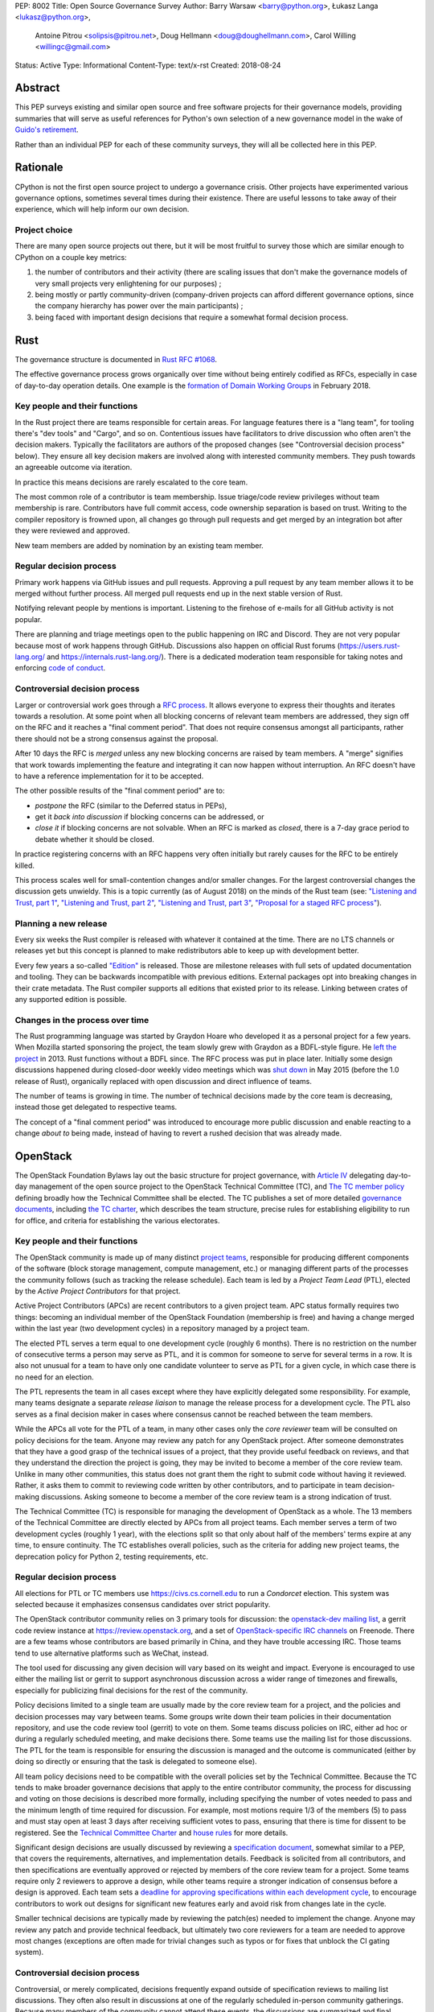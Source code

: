 PEP: 8002
Title: Open Source Governance Survey
Author: Barry Warsaw <barry@python.org>, Łukasz Langa <lukasz@python.org>,
   Antoine Pitrou <solipsis@pitrou.net>, Doug Hellmann <doug@doughellmann.com>,
   Carol Willing <willingc@gmail.com>
Status: Active
Type: Informational
Content-Type: text/x-rst
Created: 2018-08-24


Abstract
========

This PEP surveys existing and similar open source and free software projects
for their governance models, providing summaries that will serve as useful
references for Python's own selection of a new governance model in the wake of
`Guido's retirement
<https://mail.python.org/pipermail/python-committers/2018-July/005664.html>`_.

Rather than an individual PEP for each of these community surveys, they will
all be collected here in this PEP.


Rationale
=========

CPython is not the first open source project to undergo a governance crisis.
Other projects have experimented various governance options, sometimes several
times during their existence.  There are useful lessons to take away of their
experience, which will help inform our own decision.

Project choice
--------------

There are many open source projects out there, but it will be most fruitful
to survey those which are similar enough to CPython on a couple key metrics:

1. the number of contributors and their activity (there are scaling issues that
   don't make the governance models of very small projects very enlightening
   for our purposes) ;
2. being mostly or partly community-driven (company-driven projects can afford
   different governance options, since the company hierarchy has power over
   the main participants) ;
3. being faced with important design decisions that require a somewhat formal
   decision process.


Rust
====

The governance structure is documented in `Rust RFC #1068
<https://github.com/rust-lang/rfcs/blob/master/text/1068-rust-governance.md>`_.

The effective governance process grows organically over time without being entirely
codified as RFCs, especially in case of day-to-day operation details.  One example is
the `formation of Domain Working Groups
<https://internals.rust-lang.org/t/announcing-the-2018-domain-working-groups/6737>`_ in
February 2018.

Key people and their functions
------------------------------

In the Rust project there are teams responsible for certain areas. For language features
there is a "lang team", for tooling there's "dev tools" and "Cargo", and so on.
Contentious issues have facilitators to drive discussion who often aren't the decision
makers.  Typically the facilitators are authors of the proposed changes (see
"Controversial decision process" below).  They ensure all key decision makers are
involved along with interested community members.  They push towards an agreeable
outcome via iteration.

In practice this means decisions are rarely escalated to the core team.

The most common role of a contributor is team membership.  Issue triage/code review
privileges without team membership is rare.  Contributors have full commit access,
code ownership separation is based on trust.  Writing to the compiler repository is
frowned upon, all changes go through pull requests and get merged by an integration
bot after they were reviewed and approved.

New team members are added by nomination by an existing team member.

Regular decision process
------------------------

Primary work happens via GitHub issues and pull requests.  Approving a pull request
by any team member allows it to be merged without further process.  All merged pull
requests end up in the next stable version of Rust.

Notifying relevant people by mentions is important.  Listening to the firehose of
e-mails for all GitHub activity is not popular.

There are planning and triage meetings open to the public happening on IRC and Discord.
They are not very popular because most of work happens through GitHub.  Discussions also
happen on official Rust forums (https://users.rust-lang.org/ and
https://internals.rust-lang.org/).  There is a dedicated moderation team responsible for
taking notes and enforcing `code of conduct
<https://www.rust-lang.org/en-US/conduct.html>`_.

Controversial decision process
------------------------------

Larger or controversial work goes through a `RFC process
<https://github.com/rust-lang/rfcs>`_.  It allows everyone to express their thoughts and
iterates towards a resolution.  At some point when all blocking concerns of relevant
team members are addressed, they sign off on the RFC and it reaches a "final comment
period". That does not require consensus amongst all participants, rather there should
not be a strong consensus against the proposal.

After 10 days the RFC is *merged* unless any new blocking concerns are raised by team
members.  A "merge" signifies that work towards implementing the feature and integrating
it can now happen without interruption.  An RFC doesn't have to have a reference
implementation for it to be accepted.

The other possible results of the "final comment period" are to:

* *postpone* the RFC (similar to the Deferred status in PEPs),
* get it *back into discussion* if blocking concerns can be addressed, or
* *close it* if blocking concerns are not solvable.  When an RFC is marked as
  *closed*, there is a 7-day grace period to debate whether it should be closed.

In practice registering concerns with an RFC happens very often initially but rarely
causes for the RFC to be entirely killed.

This process scales well for small-contention changes and/or smaller changes.  For the
largest controversial changes the discussion gets unwieldy.  This is a topic currently
(as of August 2018) on the minds of the Rust team (see:
`"Listening and Trust, part 1" <http://aturon.github.io/2018/05/25/listening-part-1/>`_,
`"Listening and Trust, part 2" <http://aturon.github.io/2018/06/02/listening-part-2/>`_,
`"Listening and Trust, part 3" <http://aturon.github.io/2018/06/18/listening-part-3/>`_,
`"Proposal for a staged RFC process"
<http://smallcultfollowing.com/babysteps/blog/2018/06/20/proposal-for-a-staged-rfc-process/>`_).

Planning a new release
----------------------

Every six weeks the Rust compiler is released with whatever it contained at the time.
There are no LTS channels or releases yet but this concept is planned to make
redistributors able to keep up with development better.

Every few years a so-called `"Edition"
<https://rust-lang-nursery.github.io/edition-guide/editions/index.html>`_ is released.
Those are milestone releases with full sets of updated documentation and tooling. They
can be backwards incompatible with previous editions.  External packages opt into
breaking changes in their crate metadata.  The Rust compiler supports all editions that
existed prior to its release.  Linking between crates of any supported edition is
possible.

Changes in the process over time
--------------------------------

The Rust programming language was started by Graydon Hoare who developed it as
a personal project for a few years.  When Mozilla started sponsoring the project,
the team slowly grew with Graydon as a BDFL-style figure.  He `left the project
<https://www.reddit.com/r/rust/comments/7qels2/i_wonder_why_graydon_hoare_the_author_of_rust/dsqeh1d/>`_
in 2013.  Rust functions without a BDFL since.  The RFC process was put in place later.
Initially some design discussions happened during closed-door weekly video meetings
which was `shut down
<https://github.com/rust-lang/meeting-minutes/blob/master/weekly-meetings/2015-05-26.md#future-of-weekly-meeting>`_
in May 2015 (before the 1.0 release of Rust), organically replaced with open discussion
and direct influence of teams.

The number of teams is growing in time.  The number of technical decisions made by the
core team is decreasing, instead those get delegated to respective teams.

The concept of a "final comment period" was introduced to encourage more public
discussion and enable reacting to a change *about to* being made, instead of having to
revert a rushed decision that was already made.


OpenStack
=========

The OpenStack Foundation Bylaws lay out the basic structure for
project governance, with `Article IV
<https://www.openstack.org/legal/bylaws-of-the-openstack-foundation/>`__
delegating day-to-day management of the open source project to the
OpenStack Technical Committee (TC), and `The TC member policy
<https://www.openstack.org/legal/technical-committee-member-policy/>`__
defining broadly how the Technical Committee shall be elected. The TC
publishes a set of more detailed `governance documents
<https://governance.openstack.org/tc/>`__, including `the TC charter
<https://governance.openstack.org/tc/reference/charter.html>`__, which
describes the team structure, precise rules for establishing
eligibility to run for office, and criteria for establishing the
various electorates.

Key people and their functions
------------------------------

The OpenStack community is made up of many distinct `project teams
<https://governance.openstack.org/tc/reference/projects/index.html>`__,
responsible for producing different components of the software (block
storage management, compute management, etc.) or managing different
parts of the processes the community follows (such as tracking the
release schedule).  Each team is led by a *Project Team Lead* (PTL),
elected by the *Active Project Contributors* for that project.

Active Project Contributors (APCs) are recent contributors to a given
project team.  APC status formally requires two things: becoming an
individual member of the OpenStack Foundation (membership is free) and
having a change merged within the last year (two development cycles)
in a repository managed by a project team.

The elected PTL serves a term equal to one development cycle (roughly
6 months). There is no restriction on the number of consecutive terms
a person may serve as PTL, and it is common for someone to serve for
several terms in a row. It is also not unusual for a team to have only
one candidate volunteer to serve as PTL for a given cycle, in which
case there is no need for an election.

The PTL represents the team in all cases except where they have
explicitly delegated some responsibility. For example, many teams
designate a separate *release liaison* to manage the release process
for a development cycle.  The PTL also serves as a final decision
maker in cases where consensus cannot be reached between the team
members.

While the APCs all vote for the PTL of a team, in many other cases
only the *core reviewer* team will be consulted on policy decisions
for the team. Anyone may review any patch for any OpenStack
project. After someone demonstrates that they have a good grasp of the
technical issues of a project, that they provide useful feedback on
reviews, and that they understand the direction the project is going,
they may be invited to become a member of the core review team. Unlike
in many other communities, this status does not grant them the right
to submit code without having it reviewed. Rather, it asks them to
commit to reviewing code written by other contributors, and to
participate in team decision-making discussions. Asking someone to
become a member of the core review team is a strong indication of
trust.

The Technical Committee (TC) is responsible for managing the
development of OpenStack as a whole.  The 13 members of the Technical
Committee are directly elected by APCs from all project teams. Each
member serves a term of two development cycles (roughly 1 year), with
the elections split so that only about half of the members' terms
expire at any time, to ensure continuity. The TC establishes overall
policies, such as the criteria for adding new project teams, the
deprecation policy for Python 2, testing requirements, etc.

Regular decision process
------------------------

All elections for PTL or TC members use https://civs.cs.cornell.edu to
run a *Condorcet* election. This system was selected because it
emphasizes consensus candidates over strict popularity.

The OpenStack contributor community relies on 3 primary tools for
discussion: the `openstack-dev mailing list
<http://lists.openstack.org/cgi-bin/mailman/listinfo/openstack-dev>`__,
a gerrit code review instance at https://review.openstack.org, and a
set of `OpenStack-specific IRC channels
<http://eavesdrop.openstack.org>`__ on Freenode. There are a few teams
whose contributors are based primarily in China, and they have trouble
accessing IRC. Those teams tend to use alternative platforms such as
WeChat, instead.

The tool used for discussing any given decision will vary based on its
weight and impact. Everyone is encouraged to use either the mailing
list or gerrit to support asynchronous discussion across a wider range
of timezones and firewalls, especially for publicizing final
decisions for the rest of the community.

Policy decisions limited to a single team are usually made by the core
review team for a project, and the policies and decision processes may
vary between teams.  Some groups write down their team policies in
their documentation repository, and use the code review tool (gerrit)
to vote on them. Some teams discuss policies on IRC, either ad hoc or
during a regularly scheduled meeting, and make decisions there.  Some
teams use the mailing list for those discussions. The PTL for the team
is responsible for ensuring the discussion is managed and the outcome
is communicated (either by doing so directly or ensuring that the task
is delegated to someone else).

All team policy decisions need to be compatible with the overall
policies set by the Technical Committee. Because the TC tends to make
broader governance decisions that apply to the entire contributor
community, the process for discussing and voting on those decisions is
described more formally, including specifying the number of votes
needed to pass and the minimum length of time required for
discussion. For example, most motions require 1/3 of the members (5)
to pass and must stay open at least 3 days after receiving sufficient
votes to pass, ensuring that there is time for dissent to be
registered. See the `Technical Committee Charter
<https://governance.openstack.org/tc/reference/charter.html#motions>`__
and `house rules
<https://governance.openstack.org/tc/reference/house-rules.html>`__
for more details.

Significant design decisions are usually discussed by reviewing a
`specification document <http://specs.openstack.org>`__, somewhat
similar to a PEP, that covers the requirements, alternatives, and
implementation details. Feedback is solicited from all contributors,
and then specifications are eventually approved or rejected by members
of the core review team for a project. Some teams require only 2
reviewers to approve a design, while other teams require a stronger
indication of consensus before a design is approved. Each team sets a
`deadline for approving specifications within each development cycle
<https://releases.openstack.org/rocky/schedule.html>`__, to encourage
contributors to work out designs for significant new features early
and avoid risk from changes late in the cycle.

Smaller technical decisions are typically made by reviewing the
patch(es) needed to implement the change. Anyone may review any patch
and provide technical feedback, but ultimately two core reviewers for
a team are needed to approve most changes (exceptions are often made
for trivial changes such as typos or for fixes that unblock the CI
gating system).

Controversial decision process
------------------------------

Controversial, or merely complicated, decisions frequently expand
outside of specification reviews to mailing list discussions. They
often also result in discussions at one of the regularly scheduled
in-person community gatherings. Because many members of the community
cannot attend these events, the discussions are summarized and final
decisions are made using on-line tools as much as possible.

The PTL is responsible for deciding when consensus has been reached
for decisions that affect a single team, and to make a final call in
rare cases where consensus has not been reached and a decision
absolutely needs to be made.  The TC acts as a similar decision-making
group of last resort for cases where issues *between* teams cannot be
resolved in another way. Such escalation of decision-making ends up
being rarely necessary, because the contributors directly involved
generally prefer to come to a consensual agreement rather than
escalate the decision to others.

Planning a new release
----------------------

OpenStack has a major release about every 6 months. These are
coordinated date-based releases, which include the work finished up to
that point in time in all of the member projects. Some project teams
release more often than every 6 months (this is especially true for
teams building libraries consumed by other teams). Those smaller
releases tend to be produced when there is content (new features or
bug fixes) to justify them.

The schedule for each development cycle, with deadlines and a final
release date, is proposed by the release management team, in
coordination with the Foundation staff (releases are generally aligned
with the calendar of in-person events), and then the community has an
opportunity to provide feedback before the final dates are set.

Decisions about priorities for each development cycle are made at the
team level and the TC level. Core review teams prioritize internal
work, such as fixing bugs and implementing new features. The TC
selects `community goals
<https://governance.openstack.org/tc/goals/index.html>`__, which
usually require some amount of work from all teams. Agreeing to these
priorities at the start of each cycle helps the teams coordinate their
work, which is especially important because the implementation will
require reviews from multiple team members.

Changes in the process over time
--------------------------------

Over the last 8 years the number of OpenStack project teams has grown
from 2 to 63. The makeup of the Technical Committee has changed to
accommodate that growth. Originally the TC was made up of PTLs, but as
the membership grew it became impractical for the group to function
effectively.

The community also used to be organized around "program areas" rather
than project teams. A program area covered a feature set, such as
gathering telemetry or managing block storage. This organization
failed when multiple teams of people wanted to work on the same
feature set using different solutions. Organizing teams around the
code they deliver allows different teams to have different
interpretations of the same requirements. For example, there are now
several teams working on different deployment tools.


Jupyter
=======

The governance structure is documented in the `Main Governance Document
<https://github.com/jupyter/governance/blob/master/governance.md>`_
within the `Jupyter Governance repo <https://github.com/jupyter/governance>`_.

The effective governance process grows organically over time as the needs of
the project evolve. Formal changes to the Governance Document are submitted via
Pull Request, with an open period for comments. After the open period, a
Steering Council may call for a vote to ratify the PR changes. Acceptance
requires a minimum of 80% of the Steering Council to vote and at least 2/3 of
the vote must be positive. The BDFL can act alone to accept or reject changes
or override the Steering Council decision; though this would be an extremely
rare event.

Key people and their functions
------------------------------

The key people in Jupyter's Governance are the BDFL, Fernando Perez, and the
Steering Council. Contributors can be given a special status of core contributor.
Some may also be Institutional Contributors, who are individuals who contribute
to the project as part of their official duties at an Institutional Partner.

Fernando Perez, the project founder, is the current and first BDFL. The BDFL
may serve as long as desired. The `BDFL succession plan <https://github.com/jupyter/governance/blob/master/governance.md#bdfl>`_
is described in the Main Governance Document. In summary, the BDFL may appoint
the next BDFL. As a courtesy, it is expected that the BDFL will consult with the
Steering Council. In the event that the BDFL can not appoint a successor, the
Steering Council will recommend one.

Core contributors are individuals who are given rights, such as commit privileges,
to act in the best interest of the project within their area of expertise or
`subproject <https://github.com/jupyter/governance/blob/master/newsubprojects.md>`_.
An existing core contributor typically recommends someone be given
core contributor rights by gathering consensus from project leads, who are
experienced core contributors as listed in the README of the project repo.

To be recommended and invited as a Steering Council member, an individual must
be a Project Contributor who has produced contributions that are substantial in
quality and quantity, and sustained over at least one year. Potential Council
Members are nominated by existing Council members and voted upon by the
existing Council after asking if the potential Member is interested and willing
to serve in that capacity.

Regular decision process
------------------------

Project Jupyter is made up of a number of GitHub organizations and subprojects
within those organizations. Primary work happens via GitHub issues and pull
requests. Approving a pull request by any team member allows it to be merged
without further process. All merged pull requests end up in the next stable
release of a subproject.

There is a weekly, public Project-wide meeting that is recorded and posted on
YouTube. Some larger GitHub organizations, which are subprojects of
Project Jupyter, e.g. JupyterLab and JupyterHub, may
have additional public team meetings on a weekly or monthly schedule.
Discussions occur on Gitter, the Jupyter mailing list, and most frequently an
open issue and/or pull request on GitHub.

Controversial decision process
------------------------------

The foundations of Project Jupyter's governance are:

* Openness & Transparency
* Active Contribution
* Institutional Neutrality

During the everyday project activities, Steering Council members participate in
all discussions, code review and other project activities as peers with all
other Contributors and the Community. In these everyday activities,
Council Members do not have any special power or privilege through their
membership on the Council. However, it is expected that because of the quality
and quantity of their contributions and their expert knowledge of the
Project Software and Services that Council Members will provide useful guidance,
both technical and in terms of project direction, to potentially less
experienced contributors.

For controversial issues, the contributor community works together to refine
potential solutions, iterate as necessary, and build consensus by sharing
information and views constructively and openly. The Steering Council may
make decisions when regular community discussion doesn't produce consensus
on an issue in a reasonable time frame.

Voting
------

Rarely, if ever, is voting done for technical decisions.

For other Project issues, the Steering Council may call for a vote for a
decision via a Governance PR or email proposal. Acceptance
requires a minimum of 80% of the Steering Council to vote and at least 2/3 of
the vote must be positive.

The BDFL can act alone to accept or reject changes or override the Steering
Council decision; though this would be an extremely rare event. As Benevolent,
the BDFL, in practice chooses to defer that authority to the consensus of the
community discussion channels and the Steering Council.

Planning releases
-----------------

Since Project Jupyter has a number of projects, not just a single project, the
release planning is largely driven by the core contributors of a project.

Changes in the process over time
--------------------------------

The process has remained consistent over time, and the approach has served us
well. Moving forward The Project leadership will consist of a BDFL and
Steering Council. This governance model was a formalization of what
the Project was doing (prior to 2015 when the Main Governance Document was
adopted by the Steering Council), rather than a change in direction.


Django
======

The governance structure is documented in `Organization of the Django Project
<https://docs.djangoproject.com/en/2.1/internals/organization/>`_.


Key people and their functions
------------------------------

The project recognizes three kinds of contributors.  Members of the
core team, the Technical Board, and Fellows. Regular core committers
no longer exercise their "commit bit", instead they rely on pull
requests being reviewed and accepted. The Technical Board steers
technical choices. Fellows are hired contractors who triage new
tickets, review and merge patches from the committers and community,
including non-trivial ones.

Core team members are added by nomination and vote within the core
team, with technical board veto (so far not exercised). Technical
board is elected by and from the core team membership every 18 months
(every major Django release).  Sub-teams within the core team are
self-selected by interest.


Regular decision process
------------------------

Most day-to-day decisions are made by Fellows and sometimes other active
core team members.

The core team votes on new members which requires a 4/5 majority of
votes cast, no quorum requirement.  The Technical Board has veto power.
This power was never exercised


Controversial decision process
------------------------------

The Technical Board occasionally approves Django
Enhancement Proposals (DEPs) but those are rare.  The DEP process is
roughly modeled after PEPs and documented in `DEP 1
<https://github.com/django/deps/blob/master/final/0001-dep-process.rst>`_.
DEPs are mostly used to design major new features, but also for
information on general guidelines and process.

An idea for a DEP should be first publicly vetted on the
django-developers mailing list.  After it was roughly validated, the
author forms a team with three roles:

* *authors* who write the DEP and steers the discussion;
* *implementers* who prepare the implementation of the DEP;
* a *shepherd* who is a core developer and will be the primary reviewer
  of the DEP.

The DEP's draft is submitted, assigned a number, and discussed.  Authors
collect feedback and steer discussion as they see fit.  Suggested venues
to avoid endless open-ended discussions are: separate mailing lists,
Wiki pages, working off of pull requests on the DEP.

Once the feedback round is over, the shepherd asks the Technical Board
for review and pronouncement.  The Board can rule on a DEP as a team or
designate one member to review and decide.

In any case where consensus can't be reached, the Technical Board has
final say. This was never exercised.

Differences between DEPs and PEPs
~~~~~~~~~~~~~~~~~~~~~~~~~~~~~~~~~

The main difference is that the entire workflow is based on pull
requests rather than e-mail.  They are pronounced upon by the Technical
Board.  They need to have the key roles identified before submission
and throughout the process.  The *shepherd* role exists to guide a DEP
to completion without engaging the Technical Board.

Those changes to the process make it more distributed and workable in
a governance model without a BDFL.


Planning a new release
----------------------

Releases are done on a fixed time-based schedule, with a major version
every 18 months.  With paid Fellows to ensure the necessary work gets
down, on-time releases are routine.


Changes in the process over time
--------------------------------

Django originally had two BDFLs: Jacob Kaplan-Moss and Adrian Holovaty.
They retired (`Adrian's post
<http://www.holovaty.com/writing/bdfls-retiring/>`_, `Jacob's post
<https://jacobian.org/writing/retiring-as-bdfls/>`_)
9 years into the project's history.  Following the stepping down,
the DEP process was defined.


TypeScript
==========

The governance structure is not externally documented besides the
`CONTRIBUTING.md
<https://github.com/Microsoft/TypeScript/blob/master/CONTRIBUTING.md>`_
document in the main TypeScript repository.

Key people and their functions
------------------------------

There is a formal design team and a release management team working at
Microsoft.  The main person behind the project is currently Anders
Hejlsberg as some of the original members of the team have left the
company.

Regular decision process
------------------------

Microsoft, where the project is developed, has a strong planning culture
so development roadmaps are released long in advanced, notes from
design discussions held at Microsoft get published quickly and meetings
are sometimes broadcast using Skype.

External contributions are encouraged through pull requests on GitHub.
Suggestions for new use cases or features are given by issues on GitHub.
This serves like an ad-hoc PEP-like process. There is some discussion
over social media (Twitter) as well.

Controversial decision process
------------------------------

Hejlsberg is the central figure of the project in terms of language
design, synthesizing community needs into a cohesive whole. There is
no formal process to externally contribute to the design of the
language.

The TypeScript team filters through and integrates community
suggestions.  The main advantages of this setup are that there is
strong and consistent design with dependable scheduling and
execution.  While there is transparency of intentions and plans, the
disadvantage of this model is that community involvement is limited
to pull requests and suggestions.

Planning a new release
----------------------

Microsoft determines the release schedule, communicates dates and
features well in advance.  Nightly builds are usually stable (with
a significant portion of users on this release form).

Versioned releases are done every 1 - 3 months, with a roadmap available
on GitHub.

Changes in the process over time
--------------------------------

TypeScript is likely the first notable project by Microsoft developed
fully in the open (versus source-available).

Open-sourcing of TypeScript by Microsoft was a planned feature from the
inception of the project.  Before the first open release was made, the
language was driven fully by needs identified by the original teams and
the early in-house users.  The initial open-sourcing happened via
the now-defunct Microsoft CodePlex platform. It didn't have
a well-defined routine of accepting external contributions.  Community
engagement rose significantly after the project got moved.


Astropy
=======

Key people and their functions
------------------------------

The Astropy Project team's responsibilities are spread over many different
roles [#astropy-team]_, though frequently a person will have several roles.

The main body overseeing the Astropy Project is the Astropy
*Coordination Committee* (CoCo) .  Its key roles are dealing with any
financial issues, approving new packages wanting to join the Astropy
Project, approving or rejecting *Astropy Proposals for Enhancement*
(APEs) [#astropy-apes]_, and generally anything that's "leadership"-oriented
or time-sensitive.  As of this writing, the committee has four members,
and might grow or shrink as the demands on the committee change.

Regular decision process
------------------------

Code-level decisions
~~~~~~~~~~~~~~~~~~~~

The Astropy Project includes the *core Astropy package* and other
*affiliated packages*.  For the sake of simplicity, we will avoid
discussing affiliated packages, which can have their own rules.
Therefore, everything below will concern the core Astropy package.

The core Astropy package is organized as *sub-packages*.  Each sub-package
has an official *maintainer* as well as one or more *deputies*, who are
responsible for ensuring code is reviewed and generally architecting the
subpackage.  Code-level decisions are therefore made in GitHub issues or
pull requests (PRs), usually on the basis of consensus, moderated by the
maintainer and deputies of that sub-package.

When there is specific disagreement, majority vote of those who are involved
in the discussion (e.g. PR) determines the winner, with the CoCo called on
to break ties or mediate disagreements.

Non-code decisions
~~~~~~~~~~~~~~~~~~

Non-code decisions (like sprint scheduling, bugfix release timing, etc)
are usually announced on the *astropy-dev mailing list* [#astropy-dev]_ with
a vote-by-message format, or a "if there are no objections"-style message
for highly uncontroversial items.  In general, on astropy-dev the expectation
is a concrete proposal which other members are welcome to comment or vote on.

Voting
~~~~~~

Voting usually involves either using the +1/-1 format on GitHub or the
astropy-dev mailing list.  There, any interested person can vote regardless
of their official role in the project, or lack thereof.  Furthermore, there
is no veto mechanism for the CoCo to override decisions of the majority.

Controversial decision process
------------------------------

Simpler controversial decisions are generally discussed on the astropy-dev
mailing list [#astropy-dev]_, and after a reasonable time either there is
a clear consensus/compromise (this happens most of the time), or the CoCo
makes a decision to avoid stalling.

More complicated decisions follow the APE process, which is modeled after the
PEP process.  Here, the CoCo makes the final decision after a discussion
period, open to everyone, has passed.  Generally the CoCo would follow the
consensus or majority will.

Ethical issues
~~~~~~~~~~~~~~

The Project has an *Ombudsperson* who ensures there is an alternate contact
for sensitive issues, such as Code of Conduct violations, independent
from the Coordination Committee.  In practice, the CoCo, the Community
engagement coordinators and the Ombudsperson would work together privately
to try and communicate with the violator to address the situation.

Planning a new release
----------------------

The major release timing is on a fixed schedule (every 6 months); whatever
is in at that time goes in.

Changes in the process over time
--------------------------------

The CoCo and the "Open Development" ethos came from the inception of the
Project after a series of votes by interested Python-oriented astronomers
and allied software engineers.  The core results of that initial discussion
were embodied in the *Vision for Astropy* document [#astropy-vision]_.

The existence of the formal roles and most of the rest of the above
came as evolutionary steps as the community grew larger, each following
either the APE process, or the regular process of a proposal being brought
up for discussion and vote in astropy-dev [#astropy-dev]_. In general all
evolved as sort of ratification of already-existing practices, only after
they were first tested in the wild.

Self-appreciation
-----------------

The fact that anyone who has the time can step in and suggest something
(usually via PR) or vote on their preference, leads to a sense that
"we are all in this together", leading to better-coordinated effort.

Additionally, the function of the CoCo as mostly a tie-breaking body means
that there's no sense of a dictator who enforces their will, while still
giving clear points of contact for external organizations that are
leery of fully-democratic governance models.

References
----------

.. [#astropy-team] Astropy roles and responsibilities
   https://www.astropy.org/team.html

.. [#astropy-apes] Astropy Proposals for Enhancement
   https://github.com/astropy/astropy-APEs

.. [#astropy-dev] Astropy-dev mailing list
   https://groups.google.com/forum/#!forum/astropy-dev

.. [#astropy-vision] Vision for a Common Astronomy Python Package
   https://docs.astropy.org/en/stable/development/vision.html


Bonus: Microsoft
================

Despite the selection process for "relevant projects" described above,
it is worthwhile considering how companies that are held financially
accountable for their decisions go about making them. This is not
intended as a readily-usable model for Python, but as additional insight
that may influence the final design or selection.

This section is not taken from any official documentation, but has been
abstracted by Steve Dower, a current Microsoft employee, to reflect the
processes that are most applicable to individual projects in the
engineering departments. Role titles are used (and defined) rather than
identifying specific individuals, and all names are examples and should
not be taken as a precise description of the company at any particular
time in history.

This is also highly simplified and idealised. There are plenty of
unhealthy teams that do not look like this description, and those
typically have high attrition (people leave the team more frequently
than other teams). Teams that retain their people are usually closer to
the model described here, but ultimately everything involving humans is
imperfect and Microsoft is no exception.

Key people and their functions
------------------------------

Microsoft has a hierarchy that ultimately reports to the CEO. Below the
CEO are a number of organisations, some of which are focused on
engineering projects (as opposed to sales, marketing or other functions).
These engineering organisations roughly break down into significant
product families - for example, there has been a "Windows group", an
"Xbox group", and a "server and tools group". These are typically led by
*Executive Vice Presidents* (EVPs), who report to the CEO.

Below each EVP are many *Corporate Vice Presidents* (CVPs), each of which
is responsible for one or more products. This level is where the hierarchy
becomes relevant for the purposes of this PEP - the CEO and EVPs are
rarely involved in most decision processes, but set the direction under
which CVPs make decisions.

Each product under a CVP has a team consisting of *Program Managers*
(PMs) and *Engineering Managers*. Engineering Managers have teams of
engineers who are largely uninvolved in decision making, though may be
used as specialists in some cases. For the rest of this section,
*Engineering* refers to anyone from the engineering team who is
contributing with a technical-focus, and *PM* refers to anyone from the
program management team contributing with a customer-focus. After
decisions are made, Engineering does the implementation and testing work,
and PM validates with users that their problem has been solved.

(This is actually a huge simplification, to the point where some people
in these roles are offended by this characterisation. In reality, most
people in PM or Engineering do work that crosses the boundary between
the two roles, and so they should be treated as a term describing the
work that somebody is doing in the moment, rather than an identifier or
restriction for a person.)

Teams generally represent a feature, while the CVP represents a product.
For example, Visual Studio Code has a CVP who is ultimately responsible
for decisions about that product and its overall direction (in the context
set by their EVP). But many teams contribute features into Visual Studio
Code.

For complete clarity, the CEO, EVPs, and CVPs do not ever directly
modify source code. Their entire role is to provide direction for
whoever is immediately below them and to adjudicate on controversial
decisions.

Regular decision process
------------------------

Changes to product code that are not visible to external users are made
solely by Engineering. Individual engineers will be assigned tasks by a
designated engineering manager, or may self-assign. Promotion to
increasingly senior positions generally reflects trust in the
individual's decision-making ability, and more senior engineers are
trusted to make decisions with less validation from the rest of the team.
Most bugs are covered by this process (that is, fixing a user-visible
problem without changing the intended experience is an Engineering
decision).

Decisions affecting users of a particular feature are made by the PM
team for that feature. They will use whatever data sources available to
identify an issue, experiment with alternatives, and ultimately prepare
a design document. Senior members from PM and Engineering will review
designs to clarify the details, and ultimately an artifact is created
that the feature team agrees on. Engineering will use this artifact to
implement the work, and PM will later use this artifact to validate that
the original issue has been resolved.

Senior members of Engineering and PM teams for a feature are expected to
make decisions in the spirit of the direction set by their CVP. Teams
have regular meetings with their CVP to discuss recent decisions and
ensure consistency. Decisions that are not obviously in line with CVP
expectations are escalated to the controversial process.

Controversial decision process
------------------------------

When decisions require cross-team coordination, or do not obviously
align with previous CVP guidance, teams will escalate decision making.
These often include decisions that involve changing direction,
attempting to reach a new or different group of users, deprecating and
removing significant features (or on a short timeframe), or changes that
require quick releases.

In general, CVPs are not intimately familiar with all aspects of the
feature team's work. As a result, the feature team must provide both a
recommendation and sufficient context for the decision that the CVP can
decide *without additional knowledge*. Most of the time, the first
attempt results in a series of questions from the CVP, which the team
will research, answer and attempt the decision again at a later date.

Common questions asked by CVPs are:

* how many users are affected by this decision?
* what is the plan for minimizing impact on current users?
* how will the change be "sold"/described to potential users?

CVPs are expected to have a strong understanding of the entire field, so
that they can evaluate some questions for themselves, such as:

* what similar decisions have been made by other projects within Microsoft?
* what other projects have plans that may impact this decision?
* what similar decisions have been made by projects outside Microsoft?
* do users need it?
* is it in line with the direction set by their EVP?

Decisions made by CVPs are generally arbitrary and final, though they
typically will provide their rationale.

Planning a new release
----------------------

Releases involve coordinating a number of feature teams, and so rarely
attempt to include input from all teams. A schedule will be determined
based on broader ecosystem needs, such as planned events/conferences or
opportunities to take advantage of media attention.

Teams are informed of the release date, the theme of the release, and
make their own plans around it following the above decision making
process. Changing the release date is considered a controversial
decision.


Acknowledgements
================

Thank you to Alex Crichton from the Rust team for an extensive explanation of how the
core team governs the project.

Jeremy Stanley, Chris Dent, Julia Kreger, Sean McGinnis, Emmet Hikory,
and Thierry Carrez contributed to the OpenStack section.

The Project Jupyter Steering Council created the Main Governance Document for
Project Jupyter, and Carol Willing summarized the key points of that document
for the Jupyter section.

Thank you to Carl Meyer from the Django team for explanation how their
project's governance is set up.

The TypeScript and Swift sections were created after conversations with
Joe Pamer and Vlad Matveev. Thanks!

Answers about the Astropy project were kindly contributed, in significant
detail, by Erik Tollerud and reviewed by other members of the project.


Annex 1: Template questions
===========================

The following set of questions was used as a template to guide evaluation and
interaction with the surveyed projects:

1. Do you have any open documentation on how the governance model is set up?

2. How does the process look like in practice?

   * Who are the key people?
   * What "special statuses" can contributors have?
   * How are they elected/how are the statuses assigned?
   * How are regular decisions made?
   * How are controversial decisions made?
   * Is there a voting mechanism? how does it work? how often do votes actually happen?
   * Is there a veto mechanism? how often was it actually used?

3. How do you like the process?

   * Which parts work well?
   * Which parts could work better?
   * When it doesn't work well, how does it look like?
   * What would you change if it were only up to you?

4. Related project work:

   * How do you decide when a release happens and what goes into it?
   * How do you decide who gets commit access?
   * Where do you hold discussions? (GitHub, mailing lists, face-to-face meetings, and so on)
   * Do you have a RFC/PEP-like process?
   * Who has access to those discussion channels?
   * How is this access granted/revoked?
   * Who moderates those discussions?
   * Do you (and how) censure participants and how?

5. Process evolution

   * How did this process evolve historically?
   * How can it be changed in the future?


Copyright
=========

This document has been placed in the public domain.



..
   Local Variables:
   mode: indented-text
   indent-tabs-mode: nil
   sentence-end-double-space: t
   fill-column: 70
   coding: utf-8
   End:
